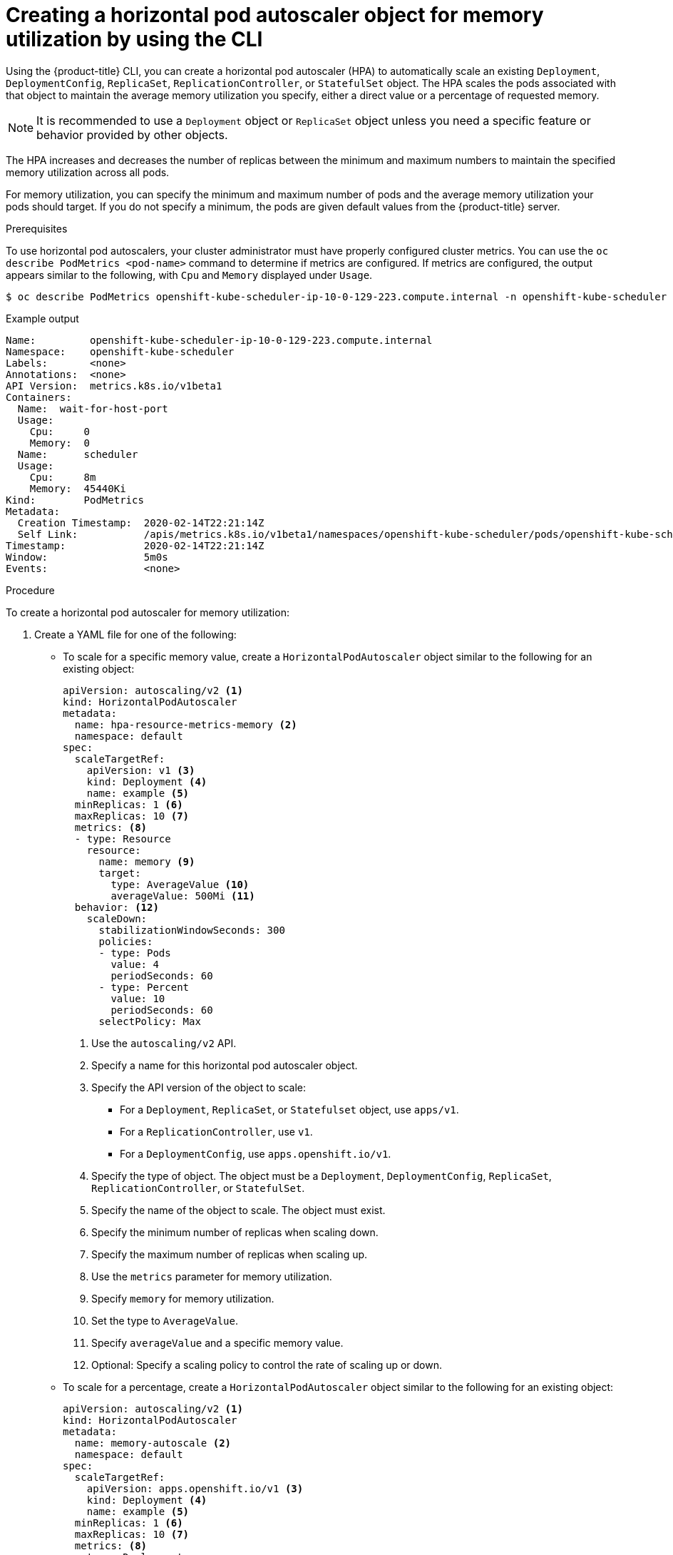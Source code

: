 // Module included in the following assemblies:
//
// * nodes/nodes-pods-autoscaling-about.adoc

:_content-type: PROCEDURE
[id="nodes-pods-autoscaling-creating-memory_{context}"]

= Creating a horizontal pod autoscaler object for memory utilization by using the CLI

Using the {product-title} CLI, you can create a horizontal pod autoscaler (HPA) to automatically scale an existing 
`Deployment`, `DeploymentConfig`, `ReplicaSet`, `ReplicationController`, or `StatefulSet` object. The HPA  
scales the pods associated with that object to maintain the average memory utilization you specify, either a direct value or a percentage 
of requested memory.

[NOTE]
====
It is recommended to use a `Deployment` object or `ReplicaSet` object unless you need a specific feature or behavior provided by other objects.
====

The HPA increases and decreases the number of replicas between the minimum and maximum numbers to maintain
the specified memory utilization across all pods.

For memory utilization, you can specify the minimum and maximum number of pods and the average memory utilization
your pods should target. If you do not specify a minimum, the pods are given default values from the {product-title} server.

.Prerequisites

To use horizontal pod autoscalers, your cluster administrator must have properly configured cluster metrics.
You can use the `oc describe PodMetrics <pod-name>` command to determine if metrics are configured. If metrics are
configured, the output appears similar to the following, with `Cpu` and `Memory` displayed under `Usage`.

[source,terminal]
----
$ oc describe PodMetrics openshift-kube-scheduler-ip-10-0-129-223.compute.internal -n openshift-kube-scheduler
----

.Example output
[source,text,options="nowrap"]
----
Name:         openshift-kube-scheduler-ip-10-0-129-223.compute.internal
Namespace:    openshift-kube-scheduler
Labels:       <none>
Annotations:  <none>
API Version:  metrics.k8s.io/v1beta1
Containers:
  Name:  wait-for-host-port
  Usage:
    Cpu:     0
    Memory:  0
  Name:      scheduler
  Usage:
    Cpu:     8m
    Memory:  45440Ki
Kind:        PodMetrics
Metadata:
  Creation Timestamp:  2020-02-14T22:21:14Z
  Self Link:           /apis/metrics.k8s.io/v1beta1/namespaces/openshift-kube-scheduler/pods/openshift-kube-scheduler-ip-10-0-129-223.compute.internal
Timestamp:             2020-02-14T22:21:14Z
Window:                5m0s
Events:                <none>
----

.Procedure

To create a horizontal pod autoscaler for memory utilization:

. Create a YAML file for one of the following:

** To scale for a specific memory value, create a `HorizontalPodAutoscaler` object similar to the following for an existing object:
+
[source,yaml,options="nowrap"]
----
apiVersion: autoscaling/v2 <1>
kind: HorizontalPodAutoscaler
metadata:
  name: hpa-resource-metrics-memory <2>
  namespace: default
spec:
  scaleTargetRef:
    apiVersion: v1 <3>
    kind: Deployment <4>
    name: example <5>
  minReplicas: 1 <6>
  maxReplicas: 10 <7>
  metrics: <8>
  - type: Resource
    resource:
      name: memory <9>
      target:
        type: AverageValue <10>
        averageValue: 500Mi <11>
  behavior: <12>
    scaleDown:
      stabilizationWindowSeconds: 300
      policies:
      - type: Pods
        value: 4
        periodSeconds: 60
      - type: Percent
        value: 10
        periodSeconds: 60
      selectPolicy: Max
----
<1> Use the `autoscaling/v2` API.
<2> Specify a name for this horizontal pod autoscaler object.
<3> Specify the API version of the object to scale:
* For a `Deployment`, `ReplicaSet`, or `Statefulset` object, use `apps/v1`.
* For a `ReplicationController`, use `v1`.
* For a `DeploymentConfig`, use `apps.openshift.io/v1`.
<4> Specify the type of object. The object must be a `Deployment`, `DeploymentConfig`, 
`ReplicaSet`, `ReplicationController`, or `StatefulSet`.
<5> Specify the name of the object to scale. The object must exist.
<6> Specify the minimum number of replicas when scaling down.
<7> Specify the maximum number of replicas when scaling up.
<8> Use the `metrics` parameter for memory utilization.
<9> Specify `memory` for memory utilization.
<10> Set the type to `AverageValue`.
<11> Specify `averageValue` and a specific memory value.
<12> Optional: Specify a scaling policy to control the rate of scaling up or down.

** To scale for a percentage, create a `HorizontalPodAutoscaler` object similar to the following for an existing object:
+
[source,yaml,options="nowrap"]
----
apiVersion: autoscaling/v2 <1>
kind: HorizontalPodAutoscaler
metadata:
  name: memory-autoscale <2>
  namespace: default
spec:
  scaleTargetRef:
    apiVersion: apps.openshift.io/v1 <3>
    kind: Deployment <4>
    name: example <5>
  minReplicas: 1 <6>
  maxReplicas: 10 <7>
  metrics: <8>
  - type: Deployment
    resource:
      name: memory <9>
      target:
        type: Utilization <10>
        averageUtilization: 50 <11>
  behavior: <12>
    scaleUp:
      stabilizationWindowSeconds: 180
      policies:
      - type: Pods
        value: 6
        periodSeconds: 120
      - type: Percent
        value: 10
        periodSeconds: 120
      selectPolicy: Max
----
<1> Use the `autoscaling/v2` API.
<2> Specify a name for this horizontal pod autoscaler object.
<3> Specify the API version of the object to scale:
* For a ReplicationController, use `v1`.
* For a DeploymentConfig, use `apps.openshift.io/v1`.
* For a Deployment, ReplicaSet, Statefulset object, use `apps/v1`.
<4> Specify the type of object. The object must be a `Deployment`, `DeploymentConfig`, 
`ReplicaSet`, `ReplicationController`, or `StatefulSet`.
<5> Specify the name of the object to scale. The object must exist.
<6> Specify the minimum number of replicas when scaling down.
<7> Specify the maximum number of replicas when scaling up.
<8> Use the `metrics` parameter for memory utilization.
<9> Specify `memory` for memory utilization.
<10> Set to `Utilization`.
<11> Specify `averageUtilization` and a target average memory utilization over all the pods,
represented as a percent of requested memory. The target pods must have memory requests configured.
<12> Optional: Specify a scaling policy to control the rate of scaling up or down.

. Create the horizontal pod autoscaler:
+
[source,terminal]
----
$ oc create -f <file-name>.yaml
----
+
For example:
+
[source,terminal]
----
$ oc create -f hpa.yaml
----
+
.Example output
[source,terminal]
----
horizontalpodautoscaler.autoscaling/hpa-resource-metrics-memory created
----

. Verify that the horizontal pod autoscaler was created:
+
[source,terminal]
----
$ oc get hpa hpa-resource-metrics-memory
----
+
.Example output
[source,terminal]
----
NAME                          REFERENCE            TARGETS         MINPODS   MAXPODS   REPLICAS   AGE
hpa-resource-metrics-memory   Deployment/example   2441216/500Mi   1         10        1          20m
----
+
[source,terminal]
----
$ oc describe hpa hpa-resource-metrics-memory
----
+
.Example output
[source,text]
----
Name:                        hpa-resource-metrics-memory
Namespace:                   default
Labels:                      <none>
Annotations:                 <none>
CreationTimestamp:           Wed, 04 Mar 2020 16:31:37 +0530
Reference:                   Deployment/example
Metrics:                     ( current / target )
  resource memory on pods:   2441216 / 500Mi
Min replicas:                1
Max replicas:                10
ReplicationController pods:  1 current / 1 desired
Conditions:
  Type            Status  Reason              Message
  ----            ------  ------              -------
  AbleToScale     True    ReadyForNewScale    recommended size matches current size
  ScalingActive   True    ValidMetricFound    the HPA was able to successfully calculate a replica count from memory resource
  ScalingLimited  False   DesiredWithinRange  the desired count is within the acceptable range
Events:
  Type     Reason                   Age                 From                       Message
  ----     ------                   ----                ----                       -------
  Normal   SuccessfulRescale        6m34s               horizontal-pod-autoscaler  New size: 1; reason: All metrics below target
----
